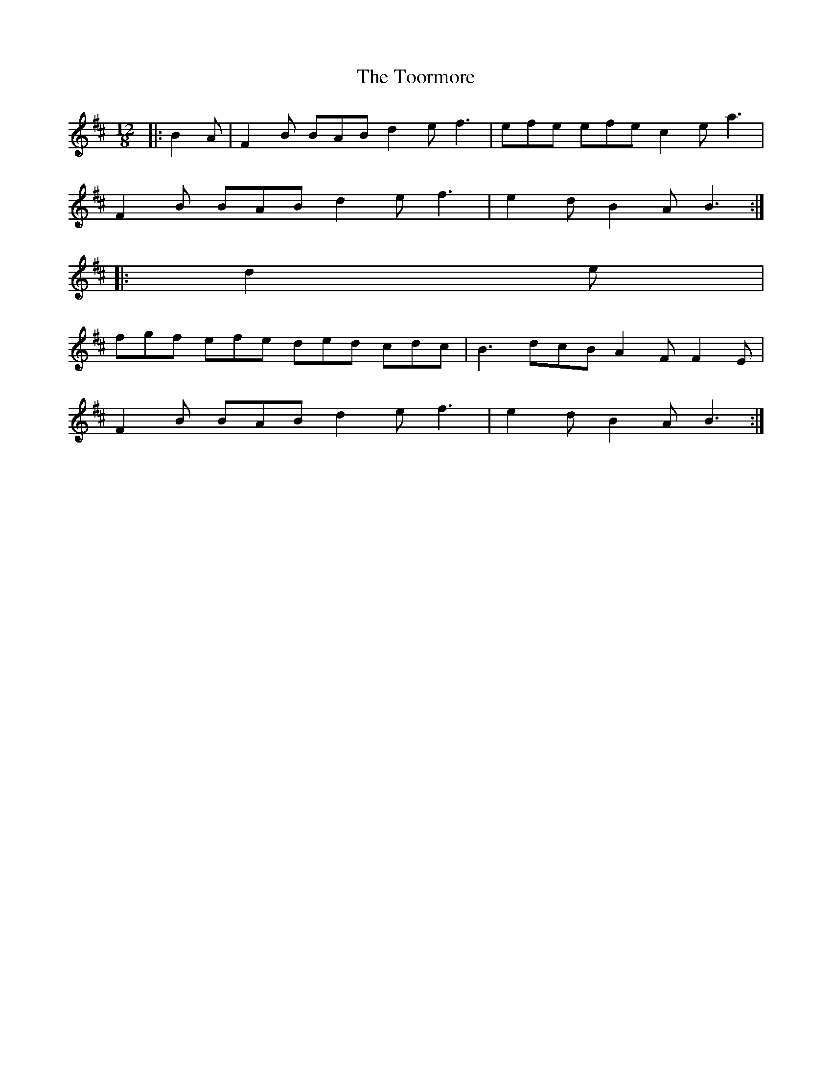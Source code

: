 X: 40635
T: Toormore, The
R: slide
M: 12/8
K: Bminor
|:B2 A|F2 B BAB d2 e f3|efe efe c2 e a3|
F2 B BAB d2 e f3|e2 d B2 A B3:|
|:d2 e|
fgf efe ded cdc|B3 dcB A2 F F2 E|
F2 B BAB d2 e f3|e2 d B2 A B3:|

